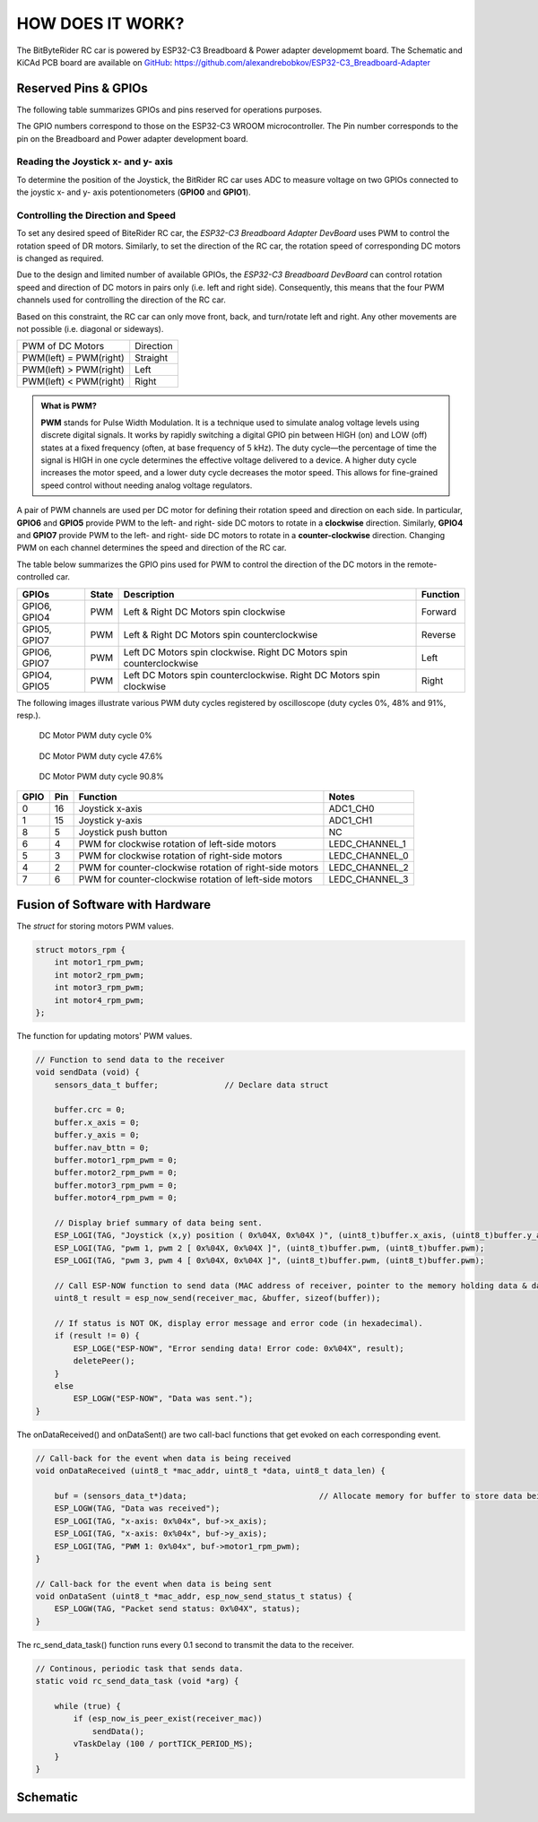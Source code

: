 HOW DOES IT WORK?
=================

The BitByteRider RC car is powered by ESP32-C3 Breadboard & Power adapter developmemt board. 
The Schematic and KiCAd PCB board are available on GitHub_: https://github.com/alexandrebobkov/ESP32-C3_Breadboard-Adapter

.. _GitHub: https://github.com/alexandrebobkov/ESP32-C3_Breadboard-Adapter

Reserved Pins & GPIOs
---------------------

The following table summarizes GPIOs and pins reserved for operations purposes.

The GPIO numbers correspond to those on the ESP32-C3 WROOM microcontroller. The Pin number corresponds to the pin on the Breadboard and Power adapter development board.

Reading the Joystick x- and y- axis
~~~~~~~~~~~~~~~~~~~~~~

To determine the position of the Joystick, the BitRider RC car uses ADC to measure voltage on two GPIOs connected to the joystic 
x- and y- axis potentionometers (**GPIO0** and **GPIO1**).

Controlling the Direction and Speed
~~~~~~~~~~~~~~~~~~~~~~~~~~~~~~~~~~~~

To set any desired speed of BiteRider RC car, the *ESP32-C3 Breadboard Adapter DevBoard* uses PWM to control the rotation speed
of DR motors. Similarly, to set the direction of the RC car, the rotation speed of corresponding DC motors is changed as required.

Due to the design and limited number of available GPIOs, the *ESP32-C3 Breadboard DevBoard* can control rotation speed and direction 
of DC motors in pairs only (i.e. left and right side). Consequently, this means that the four PWM channels used for controlling the 
direction of the RC car.

Based on this constraint, the RC car can only move front, back, and turn/rotate left and right. Any other movements are not 
possible (i.e. diagonal or sideways).

+--------------------------+-----------+
| PWM of DC Motors         | Direction |
+--------------------------+-----------+
| PWM(left) = PWM(right)   | Straight  |
+--------------------------+-----------+
| PWM(left) > PWM(right)   | Left      |
+--------------------------+-----------+
| PWM(left) < PWM(right)   | Right     |
+--------------------------+-----------+

.. admonition:: What is PWM?

    **PWM** stands for Pulse Width Modulation. It is a technique used to simulate analog voltage levels using discrete digital signals. It works by 
    rapidly switching a digital GPIO pin between HIGH (on) and LOW (off) states at a fixed frequency (often, at base frequency of 5 kHz). 
    The duty cycle—the percentage of time the signal is HIGH in one cycle determines the effective voltage delivered to a device.
    A higher duty cycle increases the motor speed, and a lower duty cycle decreases the motor speed. This allows for fine-grained speed control 
    without needing analog voltage regulators.

A pair of PWM channels are used per DC motor for defining their rotation speed and direction on each side.
In particular, **GPIO6** and **GPIO5** provide PWM to the left- and right- side DC motors to rotate in a **clockwise** direction.
Similarly, **GPIO4** and **GPIO7** provide PWM to the left- and right- side DC motors to rotate in a **counter-clockwise** direction.
Changing PWM on each channel determines the speed and direction of the RC car.

The table below summarizes the GPIO pins used for PWM to control the direction of the DC motors in the remote-controlled car.

+-----------+-------+---------------------------------------+----------+
| GPIOs     | State | Description                           | Function |          
+===========+=======+=======================================+==========+
| GPIO6,    | PWM   | Left & Right DC Motors spin           | Forward  |
| GPIO4     |       | clockwise                             |          |
+-----------+-------+---------------------------------------+----------+
| GPIO5,    | PWM   | Left & Right DC Motors spin           | Reverse  |
| GPIO7     |       | counterclockwise                      |          |
+-----------+-------+---------------------------------------+----------+
| GPIO6,    | PWM   | Left DC Motors spin clockwise.        | Left     |
| GPIO7     |       | Right DC Motors spin counterclockwise |          |
+-----------+-------+---------------------------------------+----------+
| GPIO4,    | PWM   | Left DC Motors spin counterclockwise. | Right    |
| GPIO5     |       | Right DC Motors spin clockwise        |          |
+-----------+-------+---------------------------------------+----------+

The following images illustrate various PWM duty cycles registered by oscilloscope (duty cycles 0%, 48% and 91%, resp.).

.. figure:: _static/ESP-IDF_Robot_PWM_Duty-0.bmp

    DC Motor PWM duty cycle 0%

.. figure:: _static/ESP-IDF_Robot_PWM_Duty-50.bmp

    DC Motor PWM duty cycle 47.6%

.. figure:: _static/ESP-IDF_Robot_PWM_Duty-95.bmp
    
    DC Motor PWM duty cycle 90.8%

.. raw:: html

   <br/><br/><br/><br/>

+------+-----+---------------------------------------------------------+----------------+
| GPIO | Pin | Function                                                | Notes          |
+======+=====+=========================================================+================+
| 0    | 16  | Joystick x-axis                                         | ADC1_CH0       |
+------+-----+---------------------------------------------------------+----------------+
| 1    | 15  | Joystick y-axis                                         | ADC1_CH1       |
+------+-----+---------------------------------------------------------+----------------+
| 8    | 5   | Joystick push button                                    | NC             |
+------+-----+---------------------------------------------------------+----------------+
| 6    | 4   | PWM for clockwise rotation of left-side motors          | LEDC_CHANNEL_1 |
+------+-----+---------------------------------------------------------+----------------+
| 5    | 3   | PWM for clockwise rotation of right-side motors         | LEDC_CHANNEL_0 |
+------+-----+---------------------------------------------------------+----------------+
| 4    | 2   | PWM for counter-clockwise rotation of right-side motors | LEDC_CHANNEL_2 |
+------+-----+---------------------------------------------------------+----------------+
| 7    | 6   | PWM for counter-clockwise rotation of left-side motors  | LEDC_CHANNEL_3 |
+------+-----+---------------------------------------------------------+----------------+

Fusion of Software with Hardware
--------------------------------

The *struct* for storing motors PWM values.

.. code-block:: c

    struct motors_rpm {
        int motor1_rpm_pwm;
        int motor2_rpm_pwm;
        int motor3_rpm_pwm;
        int motor4_rpm_pwm;
    };

The function for updating motors' PWM values.

.. code-block:: c

    // Function to send data to the receiver
    void sendData (void) {
        sensors_data_t buffer;              // Declare data struct

        buffer.crc = 0;
        buffer.x_axis = 0;
        buffer.y_axis = 0;
        buffer.nav_bttn = 0;
        buffer.motor1_rpm_pwm = 0;
        buffer.motor2_rpm_pwm = 0;
        buffer.motor3_rpm_pwm = 0;
        buffer.motor4_rpm_pwm = 0;

        // Display brief summary of data being sent.
        ESP_LOGI(TAG, "Joystick (x,y) position ( 0x%04X, 0x%04X )", (uint8_t)buffer.x_axis, (uint8_t)buffer.y_axis);  
        ESP_LOGI(TAG, "pwm 1, pwm 2 [ 0x%04X, 0x%04X ]", (uint8_t)buffer.pwm, (uint8_t)buffer.pwm);
        ESP_LOGI(TAG, "pwm 3, pwm 4 [ 0x%04X, 0x%04X ]", (uint8_t)buffer.pwm, (uint8_t)buffer.pwm);

        // Call ESP-NOW function to send data (MAC address of receiver, pointer to the memory holding data & data length)
        uint8_t result = esp_now_send(receiver_mac, &buffer, sizeof(buffer));

        // If status is NOT OK, display error message and error code (in hexadecimal).
        if (result != 0) {
            ESP_LOGE("ESP-NOW", "Error sending data! Error code: 0x%04X", result);
            deletePeer();
        }
        else
            ESP_LOGW("ESP-NOW", "Data was sent.");
    }

The onDataReceived() and onDataSent() are two call-bacl functions that get evoked on each corresponding event.

.. code-block:: c
    
    // Call-back for the event when data is being received
    void onDataReceived (uint8_t *mac_addr, uint8_t *data, uint8_t data_len) {

        buf = (sensors_data_t*)data;                            // Allocate memory for buffer to store data being received
        ESP_LOGW(TAG, "Data was received");
        ESP_LOGI(TAG, "x-axis: 0x%04x", buf->x_axis);
        ESP_LOGI(TAG, "x-axis: 0x%04x", buf->y_axis);
        ESP_LOGI(TAG, "PWM 1: 0x%04x", buf->motor1_rpm_pwm);
    }

    // Call-back for the event when data is being sent
    void onDataSent (uint8_t *mac_addr, esp_now_send_status_t status) {
        ESP_LOGW(TAG, "Packet send status: 0x%04X", status);
    }

The rc_send_data_task() function runs every 0.1 second to transmit the data to the receiver.

.. code-block:: c

    // Continous, periodic task that sends data.
    static void rc_send_data_task (void *arg) {

        while (true) {
            if (esp_now_is_peer_exist(receiver_mac))
                sendData();
            vTaskDelay (100 / portTICK_PERIOD_MS);
        }
    }

Schematic
---------

.. image:: _static/ESP-IDF_Robot_schematic.png